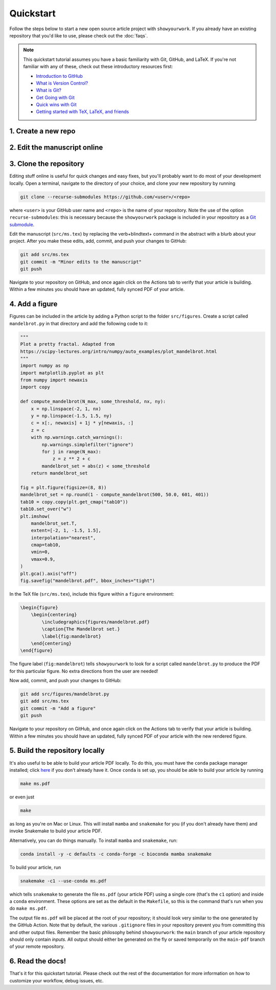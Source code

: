 Quickstart
==========

Follow the steps below to start a new open source article project with ``showyourwork``.
If you already have an existing repository that you'd like to use, please check out the
:doc:`faqs`.

.. note::

    This quickstart tutorial assumes you have a basic familiarity with Git, GitHub,
    and LaTeX. If you're not familiar with any of these, check out these
    introductory resources first:

    - `Introduction to GitHub <https://lab.github.com/githubtraining/introduction-to-github>`_
    - `What is Version Control? <https://git-scm.com/video/what-is-version-control>`_
    - `What is Git? <https://git-scm.com/video/what-is-git>`_
    - `Get Going with Git <https://git-scm.com/video/get-going>`_
    - `Quick wins with Git <https://git-scm.com/video/quick-wins>`_
    - `Getting started with TeX, LaTeX, and friends <https://www.tug.org/begin.html>`_


1. Create a new repo
--------------------

.. raw:: html

    <p>
       Click <a href="https://github.com/rodluger/showyourwork-template/generate">here</a>
       to generate a fresh GitHub repository from the
       <code class="docutils literal notranslate"><span class="pre">showyourwork</span></code>
       template. You'll be prompted for a repository name, and optionally a description.
    </p>

    <div align="center" style="margin-bottom: 17.25px;">
        <img src="https://raw.githubusercontent.com/rodluger/showyourwork/img/repo-from-template.png" width="75%"/>
    </div>

    <p>
       GitHub will create a new repository based on
       <code class="docutils literal notranslate"><span class="pre">showyourwork-template</span></code>.
       This should only take a few seconds.
    </p>

    <div align="center" style="margin-bottom: 17.25px;">
        <img src="https://raw.githubusercontent.com/rodluger/showyourwork/img/generating.png" width="25%"/>
    </div>

    <p>
        Once you're repository is created, it should look something like this:
    </p>

    <div align="center" style="margin-bottom: 17.25px;">
        <img src="https://raw.githubusercontent.com/rodluger/showyourwork/img/fresh-repo.png" width="75%"/>
    </div>

    <p>
        If you click on the <img src="https://raw.githubusercontent.com/rodluger/showyourwork/img/Actions.png" width="60px"/>
        tab at the top of the page, you'll see that there's a GitHub action called
        <code class="docutils literal notranslate"><span class="pre">article</span></code>
        currently running. This action runs every time a new commit is pushed to the repository to re-compile the article PDF.
        The first time it runs, it also does a bit of automatic formatting of the repo, including a re-write of the
        <code class="docutils literal notranslate"><span class="pre">README.md</span></code>
        file, so please wait to make edits to your repo until then. The first time the action runs, it needs to download
        and install <a href="https://www.anaconda.com/products/individual">conda</a> and all the dependencies, so it usually
        takes about five minutes.
    </p>


2. Edit the manuscript online
-----------------------------


.. raw:: html

    <p>
       After about five minutes, refresh the main page of your repository. If the action is done running,
       you should see a new <code class="docutils literal notranslate"><span class="pre">README.md</span></code>
       with badges at the top:
    </p>

    <div align="center" style="margin-bottom: 17.25px;">
        <img src="https://raw.githubusercontent.com/rodluger/showyourwork/img/banner.png" width="50%"/>
    </div>

    <p>
       Your repository is now set up, and your article has been compiled into a PDF.
       Click on the badge on the far right (<code class="docutils literal notranslate"><span class="pre">article pdf</span></code>)
       to download it. There shouldn't be much in the pdf:
    </p>

    <div align="center" style="margin-bottom: 17.25px;">
        <img src="https://raw.githubusercontent.com/rodluger/showyourwork/img/article-abstract.png" width="75%"/>
    </div>

    Navigate to the LaTeX manuscript file <code class="docutils literal notranslate"><span class="pre">src/ms.tex</span></code>
    on GitHub and click on the <code class="docutils literal notranslate"><span class="pre">Edit this file</span></code> button
    (the pencil icon at the top right of the file). Change the title and author name to whatever you'd like, and commit your changes
    directly to the <code class="docutils literal notranslate"><span class="pre">main</span></code> branch.
    If you click again on the <img src="https://raw.githubusercontent.com/rodluger/showyourwork/img/Actions.png" width="60px"/> tab,
    you'll see that your commit triggered another article build. This one should run much faster, since everything is cached across
    builds. When the action is done running, download your PDF once more and verify that your changes were incorporated.


3. Clone the repository
-----------------------

Editing stuff online is useful for quick changes and easy fixes, but you'll probably want to do most of your
development locally. Open a terminal, navigate to the directory of your choice, and clone your new repository
by running

.. code-block:: bash

    git clone --recurse-submodules https://github.com/<user>/<repo>

where ``<user>`` is your GitHub user name and ``<repo>`` is the name of your repository. Note the use of the
option ``recurse-submodules``: this is necessary because the ``showyourwork`` package is included in your
repository as a `Git submodule <https://git-scm.com/book/en/v2/Git-Tools-Submodules>`_.

Edit the manuscript (``src/ms.tex``) by replacing the \verb+\blindtext+ command in the abstract with a blurb about your project.
After you make these edits, add, commit, and push your changes to GitHub:

.. code-block:: bash

    git add src/ms.tex
    git commit -m "Minor edits to the manuscript"
    git push

Navigate to your repository on GitHub, and once again click on the Actions tab to verify that your article
is building. Within a few minutes you should have an updated, fully synced PDF of your article.


4. Add a figure
---------------

Figures can be included in the article by adding a Python script to the folder ``src/figures``.
Create a script called ``mandelbrot.py`` in that directory and add the following code to it:

.. code-block:: python

    """
    Plot a pretty fractal. Adapted from
    https://scipy-lectures.org/intro/numpy/auto_examples/plot_mandelbrot.html
    """
    import numpy as np
    import matplotlib.pyplot as plt
    from numpy import newaxis
    import copy

    def compute_mandelbrot(N_max, some_threshold, nx, ny):
        x = np.linspace(-2, 1, nx)
        y = np.linspace(-1.5, 1.5, ny)
        c = x[:, newaxis] + 1j * y[newaxis, :]
        z = c
        with np.warnings.catch_warnings():
            np.warnings.simplefilter("ignore")
            for j in range(N_max):
                z = z ** 2 + c
            mandelbrot_set = abs(z) < some_threshold
        return mandelbrot_set

    fig = plt.figure(figsize=(8, 8))
    mandelbrot_set = np.round(1 - compute_mandelbrot(500, 50.0, 601, 401))
    tab10 = copy.copy(plt.get_cmap("tab10"))
    tab10.set_over("w")
    plt.imshow(
        mandelbrot_set.T,
        extent=[-2, 1, -1.5, 1.5],
        interpolation="nearest",
        cmap=tab10,
        vmin=0,
        vmax=0.9,
    )
    plt.gca().axis("off")
    fig.savefig("mandelbrot.pdf", bbox_inches="tight")

In the TeX file (``src/ms.tex``), include this figure within a ``figure`` environment:

.. code-block:: latex

    \begin{figure}
        \begin{centering}
            \includegraphics{figures/mandelbrot.pdf}
            \caption{The Mandelbrot set.}
            \label{fig:mandelbrot}
        \end{centering}
    \end{figure}

The figure label (``fig:mandelbrot``) tells ``showyourwork`` to look for a script
called ``mandelbrot.py`` to produce the PDF for this particular figure. No extra
directions from the user are needed!

Now add, commit, and push your changes to GitHub:

.. code-block:: bash

    git add src/figures/mandelbrot.py
    git add src/ms.tex
    git commit -m "Add a figure"
    git push

Navigate to your repository on GitHub, and once again click on the Actions tab to verify that your article
is building. Within a few minutes you should have an updated, fully synced PDF of your article with the new
rendered figure.


5. Build the repository locally
-------------------------------

It's also useful to be able to build your article PDF locally. To do this, you must have the
``conda`` package manager installed; click
`here <https://www.anaconda.com/products/individual>`_ if you don't already have it.
Once ``conda`` is set up, you should be able to build your article by running

.. code-block:: bash

    make ms.pdf

or even just

.. code-block:: bash

    make

as long as you're on Mac or Linux. This will install ``mamba`` and ``snakemake``
for you (if you don't already have them) and invoke Snakemake to build your
article PDF.

Alternatively, you can do things manually. To install ``mamba`` and ``snakemake``,
run:

.. code-block:: bash

    conda install -y -c defaults -c conda-forge -c bioconda mamba snakemake

To build your article, run

.. code-block:: bash

    snakemake -c1 --use-conda ms.pdf

which tells ``snakemake`` to generate the file ``ms.pdf`` (your article PDF) using
a single core (that's the ``c1`` option) and inside a ``conda`` environment.
These options are set as the default in the ``Makefile``, so this is the command
that's run when you do ``make ms.pdf``.

The output file ``ms.pdf`` will be placed at the root of your repository; it should
look very similar to the one generated by the GitHub Action. Note that by default,
the various ``.gitignore`` files in your repository prevent you from committing this
and other output files. Remember the basic philosophy behind ``showyourwork``: the
``main`` branch of your article repository should only contain *inputs*. All output
should either be generated on the fly or saved temporarily on the ``main-pdf``
branch of your remote repository.


6. Read the docs!
-----------------

That's it for this quickstart tutorial. Please check out the rest of the documentation
for more information on how to customize your workflow, debug issues, etc.
